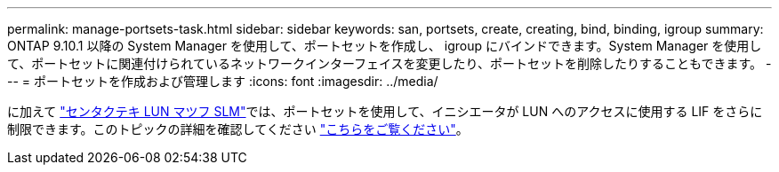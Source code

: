 ---
permalink: manage-portsets-task.html 
sidebar: sidebar 
keywords: san, portsets, create, creating, bind, binding, igroup 
summary: ONTAP 9.10.1 以降の System Manager を使用して、ポートセットを作成し、 igroup にバインドできます。System Manager を使用して、ポートセットに関連付けられているネットワークインターフェイスを変更したり、ポートセットを削除したりすることもできます。 
---
= ポートセットを作成および管理します
:icons: font
:imagesdir: ../media/


[role="lead"]
に加えて link:selective-lun-map-concept.html["センタクテキ LUN マツフ SLM"]では、ポートセットを使用して、イニシエータが LUN へのアクセスに使用する LIF をさらに制限できます。このトピックの詳細を確認してください link:./san-admin/manage-portsets-task.html["こちらをご覧ください"]。
